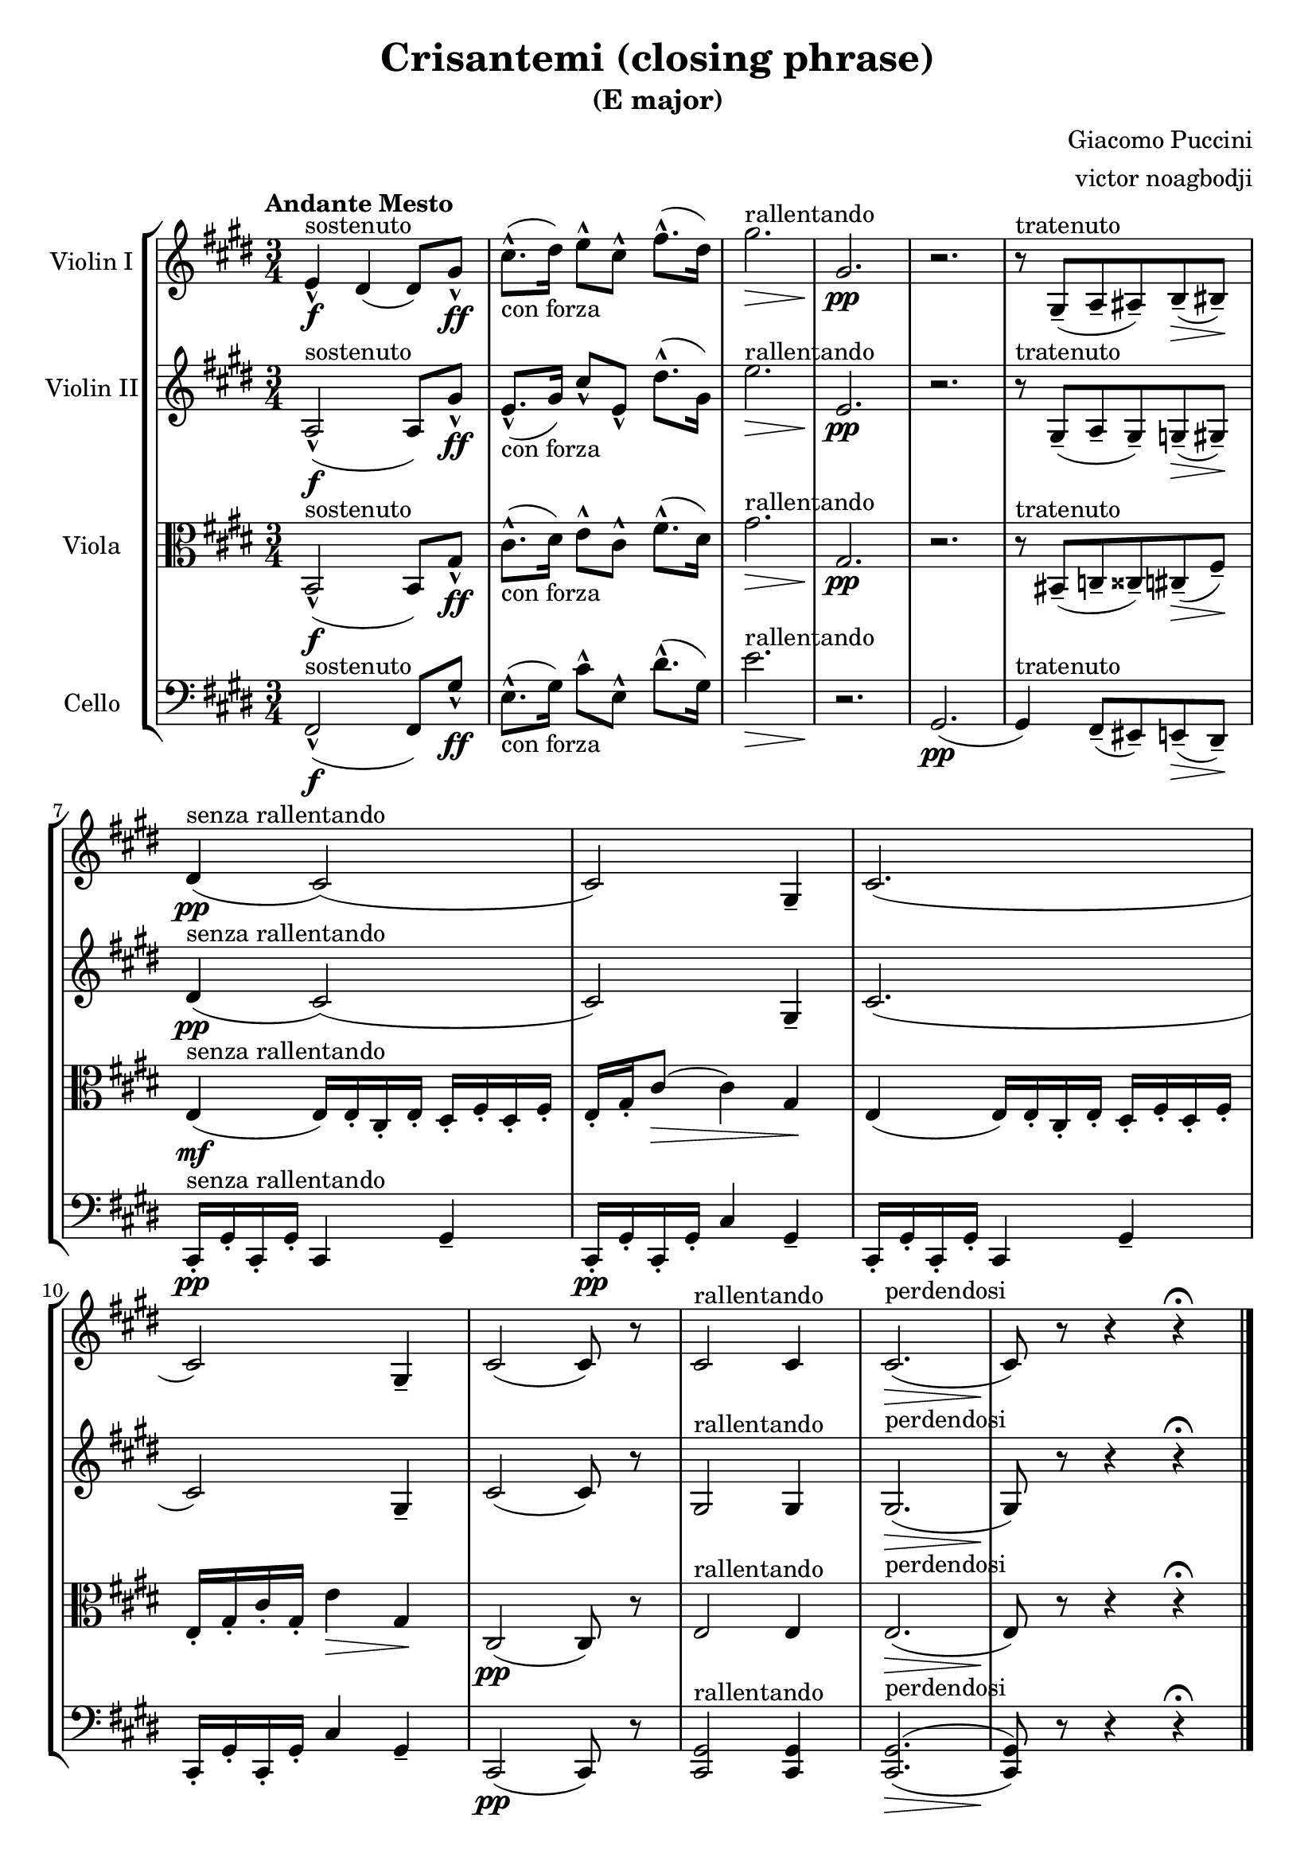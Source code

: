 % NOTE(victor): macOS builds are sort of old
% \version "2.22.0"
\version "2.20.0"

\header {
  title = "Crisantemi (closing phrase)"
  subtitle = "(E major)"
  composer = "Giacomo Puccini"
  arranger = "victor noagbodji"
  % Remove default LilyPond tagline
  tagline = ##f
}

global = {
  \key e \major
  \numericTimeSignature
  \time 3/4
  \tempo "Andante Mesto"
}

violinI = \relative c' {
  \global
  
  e4\f\marcato^sostenuto dis4( dis8) gis8\ff\marcato |
  cis8.\marcato-"con forza"( dis16) e8\marcato[ cis8\marcato] fis8.\marcato( dis16) |
  gis2.\>^rallentando |
  gis,2.\pp |
  r2. |
  r8^tratenuto gis,8\tenuto( a8\tenuto ais8\tenuto) b8\tenuto(\> bis8\tenuto)\! |
  dis4\pp^"senza rallentando"( cis2)( |
  cis2) gis4\tenuto |
  cis2.( |
  cis2) gis4\tenuto |
  cis2( cis8) r8 |
  cis2^rallentando cis4 |
  cis2.\>^perdendosi( |
  cis8)\! r8 r4 r4\fermata
  
  \bar "|."
}

violinII = \relative c' {
  \global

  a2\f\marcato^sostenuto( a8) gis'8\ff\marcato |
  e8.\marcato-"con forza"( gis16) cis8\marcato[ e,8\marcato] dis'8.\marcato( gis,16) |
  e'2.\>^rallentando |
  e,2.\pp |
  r2. |
  r8^tratenuto gis,8\tenuto( a8\tenuto gis8\tenuto) g8\tenuto(\> gis8\tenuto)\! |
  dis'4\pp^"senza rallentando"( cis2)( |
  cis2) gis4\tenuto |
  cis2.( |
  cis2) gis4\tenuto |
  cis2( cis8) r8 |
  gis2^rallentando gis4 |
  gis2.\>^perdendosi( |
  gis8)\! r8 r4 r4\fermata
  
  \bar "|."
}

viola = \relative c {
  \global

  b2\f\marcato^sostenuto( b8) gis'8\ff\marcato |
  cis8.\marcato-"con forza"( dis16) e8\marcato[ cis8\marcato] fis8.\marcato( dis16) |
  gis2.\>^rallentando |
  gis,2.\pp |
  r2. |
  r8^tratenuto bis,8\tenuto( c8\tenuto cisis8\tenuto) cis8\tenuto(\> fis8\tenuto)\! |
  e4\mf^"senza rallentando"( e16) e16\staccato cis16\staccato e16\staccato dis16\staccato fis16\staccato dis16\staccato fis16\staccato |
  e16\staccato gis16\staccato cis8(\> cis4) gis4\! |
  e4( e16) e16\staccato cis16\staccato e16\staccato dis16\staccato fis16\staccato dis16\staccato fis16\staccato |
  e16\staccato gis16\staccato cis16\staccato gis16\staccato e'4\> gis,4\! |
  cis,2\pp( cis8) r8 |
  e2^rallentando e4 |
  e2.\>^perdendosi( |
  e8)\! r8 r4 r4\fermata
  
  \bar "|."
}

cello = \relative c, {
  \global

  fis2\f\marcato^sostenuto( fis8) gis'8\ff\marcato |
  e8.\marcato-"con forza"( gis16) cis8\marcato[ e,8\marcato] dis'8.\marcato( gis,16) |
  e'2.\>^rallentando |
  r2.\! |
  gis,,2.\pp( |
  gis4)^tratenuto fis8\tenuto( eis8\tenuto) e8\tenuto(\> dis8\tenuto)\! |
  cis16\pp\staccato^"senza rallentando" gis'16\staccato cis,16\staccato gis'16\staccato cis,4 gis'4\tenuto |
  cis,16\pp\staccato gis'16\staccato cis,16\staccato gis'16\staccato cis4 gis4\tenuto |
  cis,16\staccato gis'16\staccato cis,16\staccato gis'16\staccato cis,4 gis'4\tenuto |
  cis,16\staccato gis'16\staccato cis,16\staccato gis'16\staccato cis4 gis4\tenuto |
  cis,2\pp( cis8) r8 |
  <cis gis'>2^rallentando <cis gis'>4 |
  <cis gis'>2.\>^perdendosi^(_( |
  <cis gis'>8)\! r8 r4 r4\fermata
  
  \bar "|."
}

violinIPart = \new Staff \with { instrumentName = "Violin I" midiInstrument = "violin" } \violinI
violinIIPart = \new Staff \with { instrumentName = "Violin II" midiInstrument = "violin" } \violinII
violaPart = \new Staff \with { instrumentName = "Viola" midiInstrument = "viola" } { \clef alto \viola }
celloPart = \new Staff \with { instrumentName = "Cello" midiInstrument = "cello" } { \clef bass \cello }

\score {
  \new StaffGroup <<
    \violinIPart
    \violinIIPart
    \violaPart
    \celloPart
  >>

  \layout { }
  
  % NOTE(victor): midi output might not work everywhere
  \midi { }
}
